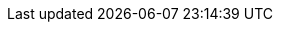 :_parent-product: {ocp_product_d796}
:_parent-version: 4.13
:_product-name: {openshift_serverless_component_1ba8}
:_product-version: 1.2.9
:_product-alias: {openshift_serverless_acronym_b16e}
:_content-type: {product_and_service_documentation}
:_mod-docs-content-type: ASSEMBLY
:_topics: {serverless}, {cloud}, {_product-name} {_product-version}, {_product-alias}
:_proficiency: Basic

:_product-author: Red Hat OpenShift Documentation Team

:product-title: {openshift_serverless_component_1ba8}
:product-version: {_product-version}
:openshift-serverless:
:imagesdir: images
:idseparator: -
:attribute-missing: warn
:attribute-undefined: warn
:experimental:
:prewrap!:
:kebab: image:kebab.png[title="Options menu"]
:ocp-product-title: {ocp_product_d796}
:ocp-product-version: {_parent-version}
:dedicated-product-title: {openshift_dedicated_product_f6ae}
:rosa-product-title: {openshift_service_aws_product_17e7}
:ServerlessProductName: {openshift_svrless_component_1ba8}
:ServerlessOperatorName: OpenShift Serverless Operator
